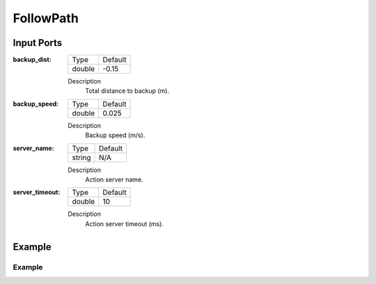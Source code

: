 .. bt_actions:

FollowPath
##########

Input Ports
-----------

:backup_dist:

  ============== =======
  Type           Default
  -------------- -------
  double         -0.15  
  ============== =======

  Description
    	Total distance to backup (m).

:backup_speed:

  ============== =======
  Type           Default
  -------------- -------
  double         0.025 
  ============== =======

  Description
    	Backup speed (m/s).

:server_name:

  ============== =======
  Type           Default
  -------------- -------
  string         N/A  
  ============== =======

  Description
    	Action server name.


:server_timeout:

  ============== =======
  Type           Default
  -------------- -------
  double         10  
  ============== =======

  Description
    	Action server timeout (ms).

Example
-------
Example
*******
.. code-block:: xml

    
